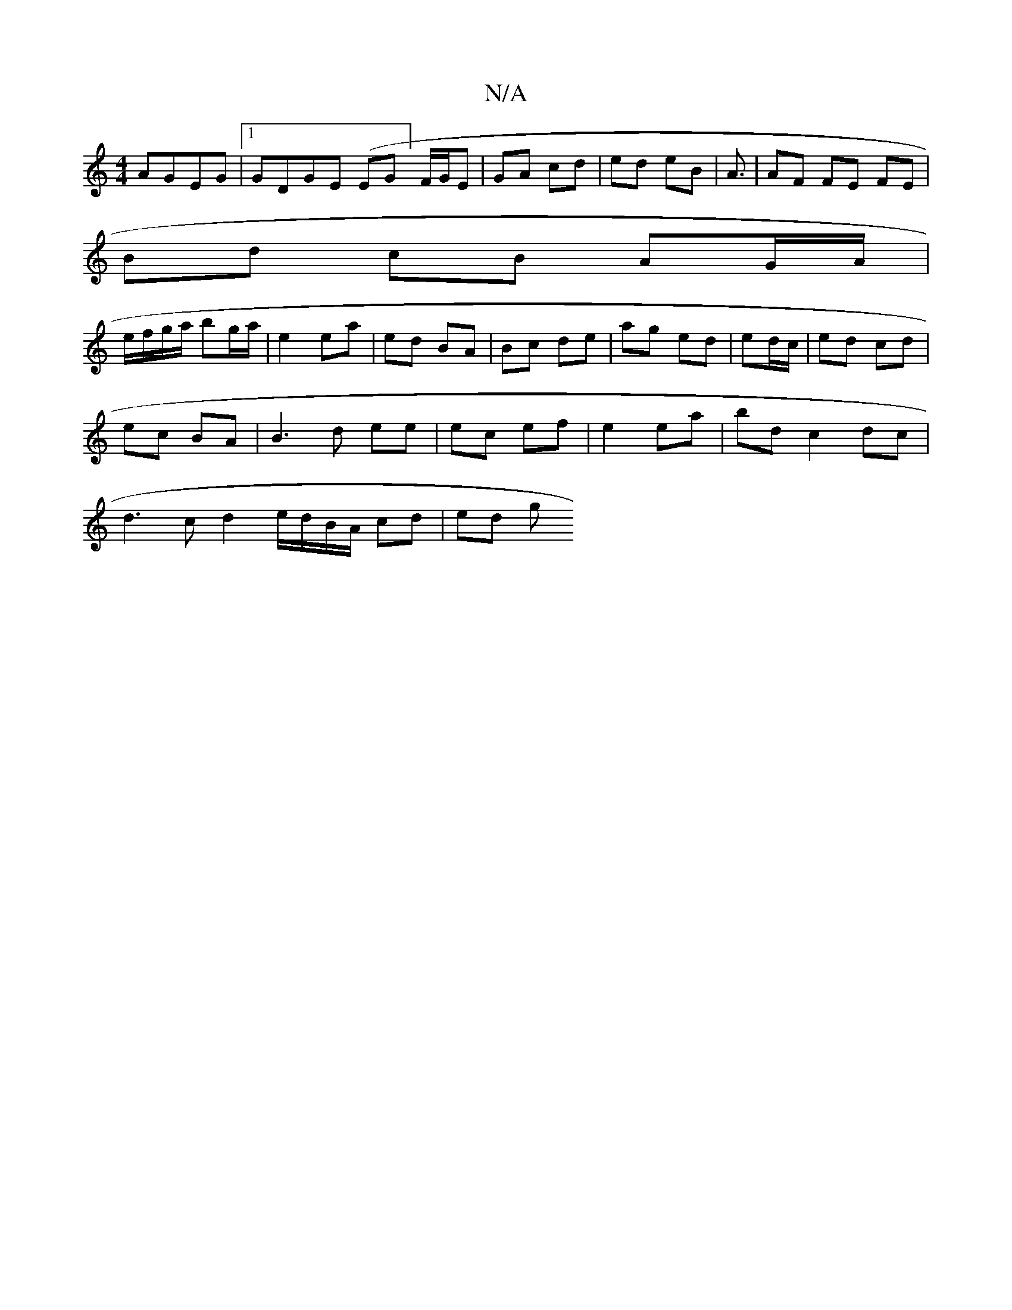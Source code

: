 X:1
T:N/A
M:4/4
R:N/A
K:Cmajor
 AGEG|1 GDGE (EG]F1/G/E | GA cd | ed eB | A3/ | AF FE FE |
Bd cB AG/A/|
e/f/g/a/ bg/a/|e2 ea|ed BA | Bc de | ag ed | ed/c/|ed cd |
ec BA | B3 d ee | ec ef | e2 ea | bd c2 dc |
d3 c d2 e/d/B/A/ cd|ed g